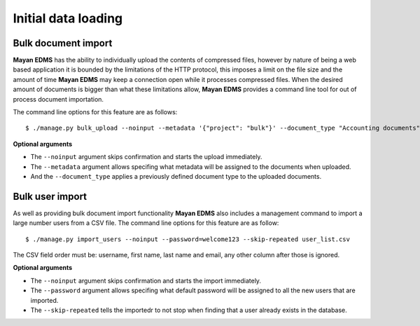 ====================
Initial data loading
====================

Bulk document import
--------------------

**Mayan EDMS** has the ability to individually upload the contents of compressed 
files, however by nature of being a web based application it is bounded by the 
limitations of the HTTP protocol, this imposes a limit on the file size and 
the amount of time **Mayan EDMS** may keep a connection open while it processes 
compressed files.  When the desired amount of documents is bigger than what 
these limitations allow, **Mayan EDMS** provides a command line tool for out of 
process document importation.

The command line options for this feature are as follows::

  $ ./manage.py bulk_upload --noinput --metadata '{"project": "bulk"}' --document_type "Accounting documents" compressed.zip 

**Optional arguments**

* The ``--noinput`` argument skips confirmation and starts the upload immediately.
* The ``--metadata`` argument allows specifing what metadata will be assigned
  to the documents when uploaded.
* And the ``--document_type`` applies a previously defined 
  document type to the uploaded documents.


Bulk user import
----------------

As well as providing bulk document import functionality **Mayan EDMS** also
includes a management command to import a large number users
from a CSV file.  The command line options for this feature are as
follow::

  $ ./manage.py import_users --noinput --password=welcome123 --skip-repeated user_list.csv 

The CSV field order must be: username, first name, last name and email, any other 
column after those is ignored.

**Optional arguments**

* The ``--noinput`` argument skips confirmation and starts the import immediately.
* The ``--password`` argument allows specifing what default password will be assigned
  to all the new users that are imported.
* The ``--skip-repeated`` tells the importedr to not stop when finding
  that a user already exists in the database.
